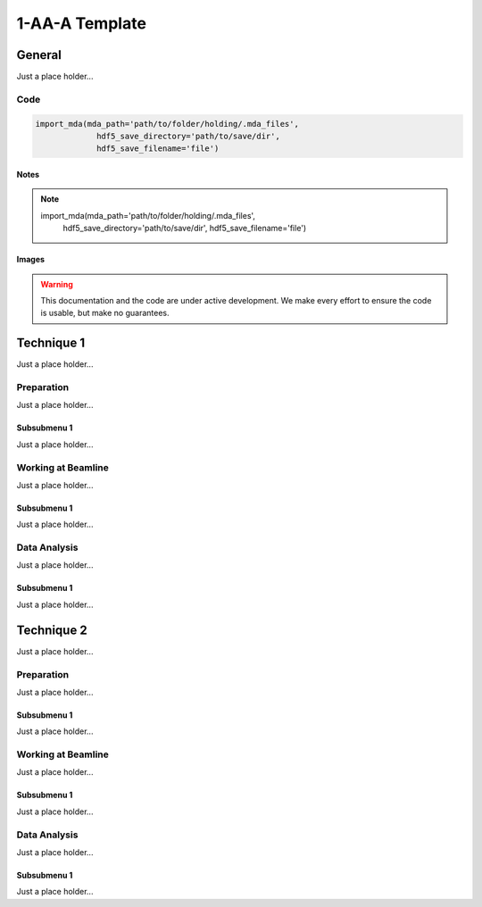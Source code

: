 ******************
1-AA-A Template
******************


General
========

Just a place holder...

Code
---------

.. code:: python

   import_mda(mda_path='path/to/folder/holding/.mda_files',
                hdf5_save_directory='path/to/save/dir',
                hdf5_save_filename='file')

Notes
^^^^^^^^^^^^

.. note::

   import_mda(mda_path='path/to/folder/holding/.mda_files',
                hdf5_save_directory='path/to/save/dir',
                hdf5_save_filename='file')


Images
^^^^^^^^^^^^

.. warning:: This documentation and the code are under active
	     development. We make every effort to ensure the code is
	     usable, but make no guarantees.

.. figure:: images/general/anl_logo.png
    :scale: 50 %
    :align: center



Technique 1
============

Just a place holder...

Preparation
-----------

Just a place holder...

Subsubmenu 1
^^^^^^^^^^^^

Just a place holder...


Working at Beamline
-------------------

Just a place holder...

Subsubmenu 1
^^^^^^^^^^^^

Just a place holder...


Data Analysis
--------------

Just a place holder...

Subsubmenu 1
^^^^^^^^^^^^

Just a place holder...





Technique 2
============

Just a place holder...

Preparation
-----------

Just a place holder...

Subsubmenu 1
^^^^^^^^^^^^

Just a place holder...


Working at Beamline
-------------------

Just a place holder...

Subsubmenu 1
^^^^^^^^^^^^

Just a place holder...


Data Analysis
--------------

Just a place holder...

Subsubmenu 1
^^^^^^^^^^^^

Just a place holder...
